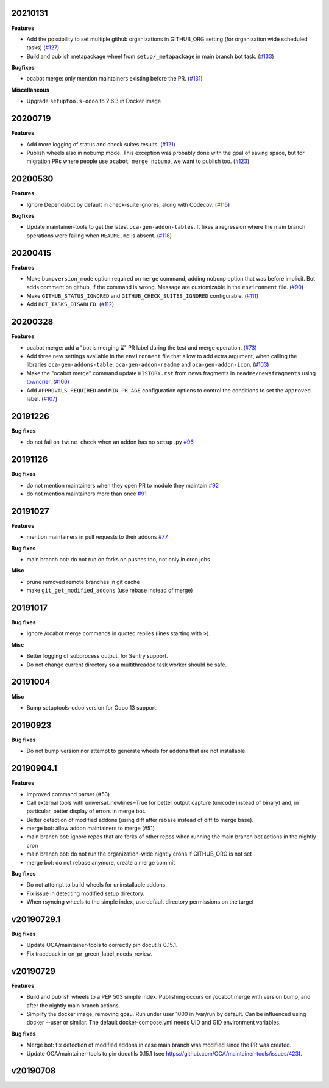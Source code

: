 20210131
~~~~~~~~

**Features**

- Add the possibility to set multiple github organizations in GITHUB_ORG setting
  (for organization wide scheduled tasks) (`#127 <https://github.com/oca/oca-github-bot/issues/127>`_)
- Build and publish metapackage wheel from ``setup/_metapackage`` in main branch
  bot task. (`#133 <https://github.com/oca/oca-github-bot/issues/133>`_)

**Bugfixes**

- ocabot merge: only mention maintainers existing before the PR. (`#131 <https://github.com/oca/oca-github-bot/issues/131>`_)

**Miscellaneous**

- Upgrade ``setuptools-odoo`` to 2.6.3 in Docker image


20200719
~~~~~~~~

**Features**

- Add more logging of status and check suites results. (`#121 <https://github.com/oca/oca-github-bot/issues/121>`_)
- Publish wheels also in nobump mode. This exception was probably done with the
  goal of saving space, but for migration PRs where people use ``ocabot merge
  nobump``, we want to publish too. (`#123 <https://github.com/oca/oca-github-bot/issues/123>`_)


20200530
~~~~~~~~

**Features**

- Ignore Dependabot by default in check-suite ignores, along with Codecov. (`#115 <https://github.com/oca/oca-github-bot/issues/115>`_)


**Bugfixes**

- Update maintainer-tools to get the latest ``oca-gen-addon-tables``. It fixes a
  regression where the main branch operations were failing when ``README.md`` is
  absent. (`#118 <https://github.com/oca/oca-github-bot/issues/118>`_)


20200415
~~~~~~~~

**Features**

- Make ``bumpversion_mode`` option required on ``merge`` command, adding ``nobump`` option that was before implicit.
  Bot adds comment on github, if the command is wrong. Message are customizable in the ``environment`` file. (`#90 <https://github.com/oca/oca-github-bot/issues/90>`_)
- Make ``GITHUB_STATUS_IGNORED`` and ``GITHUB_CHECK_SUITES_IGNORED`` configurable. (`#111 <https://github.com/oca/oca-github-bot/issues/111>`_)
- Add ``BOT_TASKS_DISABLED``. (`#112 <https://github.com/oca/oca-github-bot/issues/112>`_)


20200328
~~~~~~~~

**Features**

- ocabot merge: add a "bot is merging ⏳" PR label during the test
  and merge operation. (`#73 <https://github.com/oca/oca-github-bot/issues/73>`_)
- Add three new settings available in the ``environment`` file that allow to add
  extra argument, when calling the libraries ``oca-gen-addons-table``,
  ``oca-gen-addon-readme`` and ``oca-gen-addon-icon``. (`#103
  <https://github.com/oca/oca-github-bot/issues/103>`_)
- Make the "ocabot merge" command update ``HISTORY.rst`` from news fragments in
  ``readme/newsfragments`` using `towncrier
  <https://pypi.org/project/towncrier/>`_. (`#106
  <https://github.com/oca/oca-github-bot/issues/106>`_)
- Add ``APPROVALS_REQUIRED`` and ``MIN_PR_AGE`` configuration options to
  control the conditions to set the ``Approved`` label. (`#107
  <https://github.com/oca/oca-github-bot/issues/107>`_)


20191226
~~~~~~~~

**Bug fixes**

- do not fail on ``twine check`` when an addon has no ``setup.py``
  `#96 <https://github.com/OCA/oca-github-bot/pull/96>`_

20191126
~~~~~~~~

**Bug fixes**

- do not mention maintainers when they open PR to module they maintain
  `#92 <https://github.com/OCA/oca-github-bot/pull/92>`_
- do not mention maintainers more than once
  `#91 <https://github.com/OCA/oca-github-bot/pull/91>`_

20191027
~~~~~~~~

**Features**

- mention maintainers in pull requests to their addons
  `#77 <https://github.com/OCA/oca-github-bot/pull/77>`_

**Bug fixes**

- main branch bot: do not run on forks on pushes too, not only in cron jobs

**Misc**

- prune removed remote branches in git cache
- make ``git_get_modified_addons`` (use rebase instead of merge)

20191017
~~~~~~~~

**Bug fixes**

- Ignore /ocabot merge commands in quoted replies (lines starting with >).

**Misc**

- Better logging of subprocess output, for Sentry support.
- Do not change current directory so a multithreaded task worker should be safe.

20191004
~~~~~~~~

**Misc**

- Bump setuptools-odoo version for Odoo 13 support.

20190923
~~~~~~~~

**Bug fixes**

- Do not bump version nor attempt to generate wheels for addons
  that are not installable.

20190904.1
~~~~~~~~~~

**Features**

- Improved command parser (#53)
- Call external tools with universal_newlines=True for better
  output capture (unicode instead of binary) and, in particular,
  better display of errors in merge bot.
- Better detection of modified addons (using diff after rebase instead
  of diff to merge base).
- merge bot: allow addon maintainers to merge (#51)
- main branch bot: ignore repos that are forks of other repos when
  running the main branch bot actions in the nightly cron
- main branch bot: do not run the organization-wide nightly crons if
  GITHUB_ORG is not set
- merge bot: do not rebase anymore, create a merge commit

**Bug fixes**

- Do not attempt to build wheels for uninstallable addons.
- Fix issue in detecting modified setup directory.
- When rsyncing wheels to the simple index, use default directory
  permissions on the target

v20190729.1
~~~~~~~~~~~

**Bug fixes**

- Update OCA/maintainer-tools to correctly pin docutils 0.15.1.
- Fix traceback in on_pr_green_label_needs_review.

v20190729
~~~~~~~~~

**Features**

- Build and publish wheels to a PEP 503 simple index. Publishing occurs
  on /ocabot merge with version bump, and after the nightly main branch
  actions.
- Simplify the docker image, removing gosu. Run under user 1000 in
  /var/run by default. Can be influenced using docker --user or similar.
  The default docker-compose.yml needs UID and GID environment variables.

**Bug fixes**

- Merge bot: fix detection of modified addons in case main branch was modified
  since the PR was created.
- Update OCA/maintainer-tools to pin docutils 0.15.1
  (see https://github.com/OCA/maintainer-tools/issues/423).

v20190708
~~~~~~~~~

